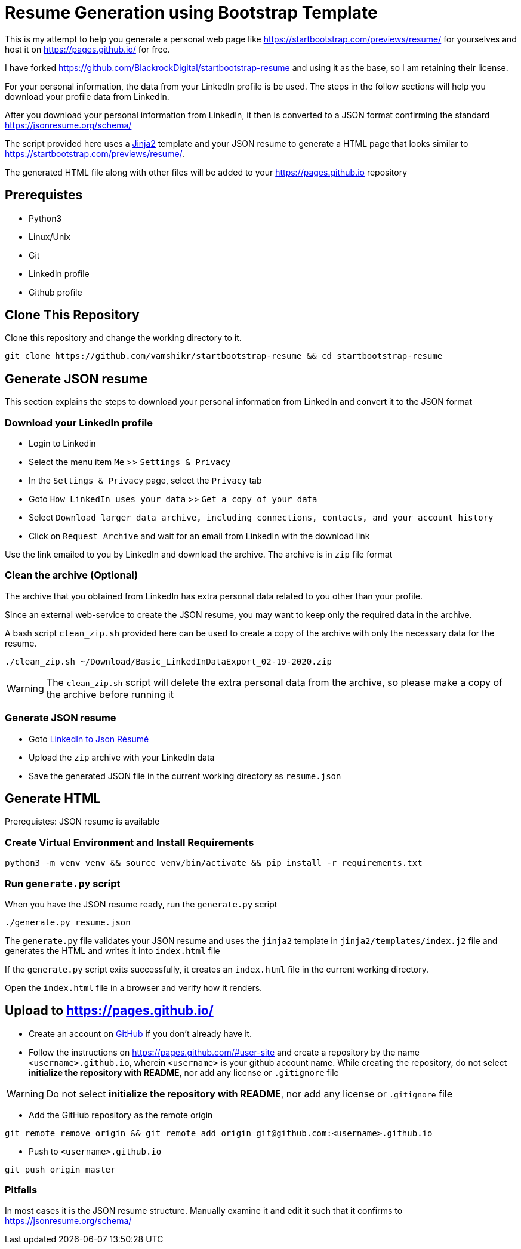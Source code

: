= Resume Generation using Bootstrap Template

This is my attempt to help you generate a personal web page like https://startbootstrap.com/previews/resume/ for yourselves and host it on https://pages.github.io/ for free.

I have forked https://github.com/BlackrockDigital/startbootstrap-resume and using it as the base, so I am retaining their license.

For your personal information, the data from your LinkedIn profile is be used. The steps in the follow sections will help you download your profile data from LinkedIn.

After you download your personal information from LinkedIn, it then is converted to a JSON format confirming the standard https://jsonresume.org/schema/

The script provided here uses a https://jinja.palletsprojects.com/en/2.11.x/[Jinja2] template and your JSON resume to generate a HTML page that looks similar to https://startbootstrap.com/previews/resume/.

The generated HTML file along with other files will be added to your https://pages.github.io repository


== Prerequistes

* Python3
* Linux/Unix
* Git
* LinkedIn profile
* Github profile

== Clone This Repository

Clone this repository and change the working directory to it.

```
git clone https://github.com/vamshikr/startbootstrap-resume && cd startbootstrap-resume
```


== Generate JSON resume
This section explains the steps to download your personal information from LinkedIn and convert it to the JSON format

=== Download your LinkedIn profile

* Login to Linkedin

* Select the menu item `Me` >>  `Settings & Privacy`

* In the `Settings & Privacy` page, select the `Privacy` tab

* Goto `How LinkedIn uses your data` >> `Get a copy of your data`

* Select `Download larger data archive, including connections, contacts, and your account history`

* Click on `Request Archive` and wait for an email from LinkedIn with the download link


Use the link emailed to you by LinkedIn and download the archive. The archive is in `zip` file format

=== Clean the archive (Optional)

The archive that you obtained from LinkedIn has extra personal data related to you other than your profile.

Since an external web-service to create the JSON resume, you may want to keep only the required data in the archive.

A bash script `clean_zip.sh` provided here can be used to create a copy of the archive with only  the necessary data for the resume.
```
./clean_zip.sh ~/Download/Basic_LinkedInDataExport_02-19-2020.zip
```

WARNING: The `clean_zip.sh` script will delete the extra personal data from the archive, so please make a copy of the archive before running it

=== Generate JSON resume

* Goto https://jmperezperez.com/linkedin-to-json-resume/[LinkedIn to Json Résumé]

* Upload the `zip` archive with your LinkedIn data

* Save the generated JSON file in the current working directory as `resume.json`

== Generate HTML
Prerequistes: JSON resume is available

=== Create Virtual Environment and Install Requirements

```
python3 -m venv venv && source venv/bin/activate && pip install -r requirements.txt
```

=== Run `generate.py` script
When you have the JSON resume ready, run the `generate.py` script

```
./generate.py resume.json
```

The `generate.py` file validates your JSON resume and uses the `jinja2` template in `jinja2/templates/index.j2` file and generates the HTML and writes it into `index.html` file

If the `generate.py` script exits successfully, it creates an `index.html` file in the current working directory.

Open the `index.html` file in a browser and verify how it renders.


== Upload to https://pages.github.io/

* Create an account on https://github.com[GitHub] if you don't already have it.

* Follow the instructions on https://pages.github.com/#user-site and create a repository by the name `<username>.github.io`, wherein `<username>` is your github account name. While creating the repository, do not select **initialize the repository with README**, nor add any license or `.gitignore` file

WARNING: Do not select **initialize the repository with README**, nor add any license or `.gitignore` file

* Add the GitHub repository as the remote origin
```
git remote remove origin && git remote add origin git@github.com:<username>.github.io
```

* Push to `<username>.github.io`
```
git push origin master
```


=== Pitfalls

In most cases it is the JSON resume structure. Manually examine it and edit it such that it confirms to https://jsonresume.org/schema/
